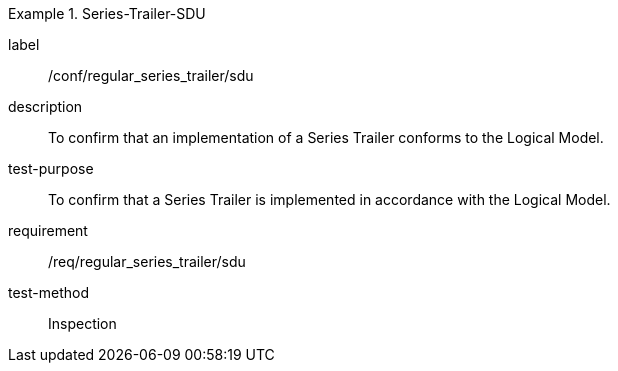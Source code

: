
[abstract_test]
.Series-Trailer-SDU
====
[%metadata]
label:: /conf/regular_series_trailer/sdu
description:: To confirm that an implementation of a Series Trailer conforms to the Logical Model.
test-purpose:: To confirm that a Series Trailer is implemented in accordance with the Logical Model.
requirement:: /req/regular_series_trailer/sdu
test-method:: Inspection
====
